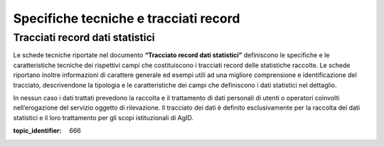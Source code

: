 .. _`§7`:

Specifiche tecniche e tracciati record
======================================

Tracciati record dati statistici
--------------------------------
Le schede tecniche riportate nel documento **“Tracciato record dati
statistici”** definiscono le specifiche e le caratteristiche tecniche
dei rispettivi campi che costituiscono i tracciati record delle
statistiche raccolte. Le schede riportano inoltre informazioni di
carattere generale ed esempi utili ad una migliore comprensione e
identificazione del tracciato, descrivendone la tipologia e le
caratteristiche dei campi che definiscono i dati statistici nel
dettaglio.

In nessun caso i dati trattati prevedono la raccolta e il trattamento di
dati personali di utenti o operatori coinvolti nell’erogazione del
servizio oggetto di rilevazione. Il tracciato dei dati è definito
esclusivamente per la raccolta dei dati statistici e il loro trattamento
per gli scopi istituzionali di AgID.

.. discourse::

:topic_identifier: 666
